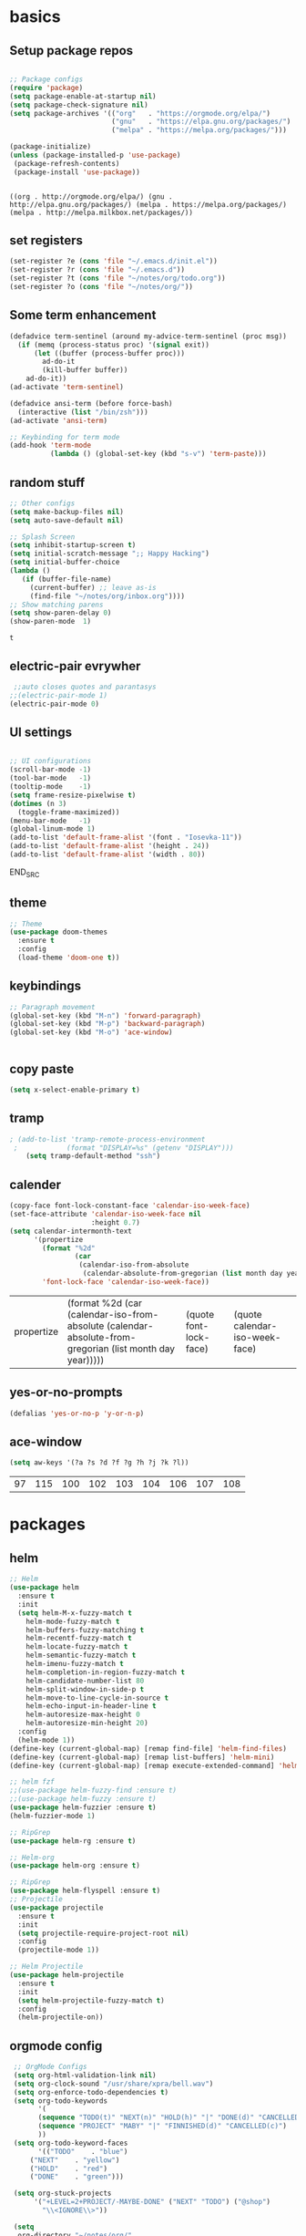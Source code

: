 
* basics
** Setup package repos 
 #+BEGIN_SRC emacs-lisp

 ;; Package configs
 (require 'package)
 (setq package-enable-at-startup nil)
 (setq package-check-signature nil)
 (setq package-archives '(("org"   . "https://orgmode.org/elpa/")
                          ("gnu"   . "https://elpa.gnu.org/packages/")
                          ("melpa" . "https://melpa.org/packages/"))) 

 (package-initialize)
 (unless (package-installed-p 'use-package)
  (package-refresh-contents)
  (package-install 'use-package))


 #+END_SRC

 #+RESULTS:
 : ((org . http://orgmode.org/elpa/) (gnu . http://elpa.gnu.org/packages/) (melpa . https://melpa.org/packages/) (melpa . http://melpa.milkbox.net/packages/))

** set registers 
 #+BEGIN_SRC emacs-lisp
 (set-register ?e (cons 'file "~/.emacs.d/init.el"))
 (set-register ?r (cons 'file "~/.emacs.d"))
 (set-register ?t (cons 'file "~/notes/org/todo.org"))
 (set-register ?o (cons 'file "~/notes/org/"))

 #+END_SRC

** Some term enhancement
 #+BEGIN_SRC emacs-lisp
 (defadvice term-sentinel (around my-advice-term-sentinel (proc msg))
   (if (memq (process-status proc) '(signal exit))
       (let ((buffer (process-buffer proc)))
         ad-do-it
         (kill-buffer buffer))
     ad-do-it))
 (ad-activate 'term-sentinel)

 (defadvice ansi-term (before force-bash)
   (interactive (list "/bin/zsh")))
 (ad-activate 'ansi-term)

 ;; Keybinding for term mode
 (add-hook 'term-mode
           (lambda () (global-set-key (kbd "s-v") 'term-paste)))

 #+END_SRC

** random stuff
 #+BEGIN_SRC emacs-lisp
 ;; Other configs
 (setq make-backup-files nil)
 (setq auto-save-default nil)

 ;; Splash Screen
 (setq inhibit-startup-screen t)
 (setq initial-scratch-message ";; Happy Hacking")
 (setq initial-buffer-choice
 (lambda ()
    (if (buffer-file-name)
      (current-buffer) ;; leave as-is
      (find-file "~/notes/org/inbox.org"))))
 ;; Show matching parens
 (setq show-paren-delay 0)
 (show-paren-mode  1)
 
 #+END_SRC

 #+RESULTS:
 : t

** electric-pair evrywher
 #+BEGIN_SRC emacs-lisp
 ;;auto closes quotes and parantasys
;;(electric-pair-mode 1)
(electric-pair-mode 0)
 #+END_SRC
** UI settings
 #+BEGIN_SRC emacs-lisp

 ;; UI configurations
 (scroll-bar-mode -1)
 (tool-bar-mode   -1)
 (tooltip-mode    -1)
 (setq frame-resize-pixelwise t)
 (dotimes (n 3)
   (toggle-frame-maximized))
 (menu-bar-mode   -1)
 (global-linum-mode 1)
 (add-to-list 'default-frame-alist '(font . "Iosevka-11"))
 (add-to-list 'default-frame-alist '(height . 24))
 (add-to-list 'default-frame-alist '(width . 80))

 #+END_SRC
 END_SRC

** theme
 #+BEGIN_SRC emacs-lisp
 ;; Theme
 (use-package doom-themes
   :ensure t
   :config
   (load-theme 'doom-one t))

 #+END_SRC
** keybindings
 #+BEGIN_SRC emacs-lisp
 ;; Paragraph movement
 (global-set-key (kbd "M-n") 'forward-paragraph)
 (global-set-key (kbd "M-p") 'backward-paragraph)
 (global-set-key (kbd "M-o") 'ace-window)


 #+END_SRC
** copy paste
 #+BEGIN_SRC emacs-lisp
 (setq x-select-enable-primary t)
 #+END_SRC
** tramp
 #+BEGIN_SRC emacs-lisp
; (add-to-list 'tramp-remote-process-environment
 ;            (format "DISPLAY=%s" (getenv "DISPLAY")))
    (setq tramp-default-method "ssh")

 #+END_SRC
** calender
 #+BEGIN_SRC emacs-lisp
(copy-face font-lock-constant-face 'calendar-iso-week-face)
(set-face-attribute 'calendar-iso-week-face nil
                    :height 0.7)
(setq calendar-intermonth-text
      '(propertize
        (format "%2d"
                (car
                 (calendar-iso-from-absolute
                  (calendar-absolute-from-gregorian (list month day year)))))
        'font-lock-face 'calendar-iso-week-face))
 #+END_SRC

 #+RESULTS:
 | propertize | (format %2d (car (calendar-iso-from-absolute (calendar-absolute-from-gregorian (list month day year))))) | (quote font-lock-face) | (quote calendar-iso-week-face) |
** yes-or-no-prompts
 #+BEGIN_SRC emacs-lisp
 (defalias 'yes-or-no-p 'y-or-n-p)
 #+END_SRC
** ace-window
 #+BEGIN_SRC emacs-lisp
 (setq aw-keys '(?a ?s ?d ?f ?g ?h ?j ?k ?l))
 #+END_SRC

 #+RESULTS:
 | 97 | 115 | 100 | 102 | 103 | 104 | 106 | 107 | 108 |
 
* packages
** helm
 #+BEGIN_SRC emacs-lisp
 ;; Helm
 (use-package helm
   :ensure t
   :init
   (setq helm-M-x-fuzzy-match t
	 helm-mode-fuzzy-match t
	 helm-buffers-fuzzy-matching t
	 helm-recentf-fuzzy-match t
	 helm-locate-fuzzy-match t
	 helm-semantic-fuzzy-match t
	 helm-imenu-fuzzy-match t
	 helm-completion-in-region-fuzzy-match t
	 helm-candidate-number-list 80
	 helm-split-window-in-side-p t
	 helm-move-to-line-cycle-in-source t
	 helm-echo-input-in-header-line t
	 helm-autoresize-max-height 0
	 helm-autoresize-min-height 20)
   :config
   (helm-mode 1))
 (define-key (current-global-map) [remap find-file] 'helm-find-files)
 (define-key (current-global-map) [remap list-buffers] 'helm-mini)
 (define-key (current-global-map) [remap execute-extended-command] 'helm-M-x)

 ;; helm fzf
 ;;(use-package helm-fuzzy-find :ensure t)
 ;;(use-package helm-fuzzy :ensure t)
 (use-package helm-fuzzier :ensure t)
 (helm-fuzzier-mode 1)

 ;; RipGrep
 (use-package helm-rg :ensure t)
 
 ;; Helm-org
 (use-package helm-org :ensure t)

 ;; RipGrep
 (use-package helm-flyspell :ensure t) 
 ;; Projectile
 (use-package projectile
   :ensure t
   :init
   (setq projectile-require-project-root nil)
   :config
   (projectile-mode 1))

 ;; Helm Projectile
 (use-package helm-projectile
   :ensure t
   :init
   (setq helm-projectile-fuzzy-match t)
   :config
   (helm-projectile-on))

 #+END_SRC
** orgmode config
 #+BEGIN_SRC emacs-lisp
 ;; OrgMode Configs
 (setq org-html-validation-link nil)
 (setq org-clock-sound "/usr/share/xpra/bell.wav") 
 (setq org-enforce-todo-dependencies t)
 (setq org-todo-keywords
       '(
       (sequence "TODO(t)" "NEXT(n)" "HOLD(h)" "|" "DONE(d)" "CANCELLED(c)")
       (sequence "PROJECT" "MABY" "|" "FINNISHED(d)" "CANCELLED(c)")
       ))
 (setq org-todo-keyword-faces
       '(("TODO"    . "blue")
	 ("NEXT"    . "yellow")
	 ("HOLD"    . "red")
	 ("DONE"    . "green")))
	
 (setq org-stuck-projects
      '("+LEVEL=2+PROJECT/-MAYBE-DONE" ("NEXT" "TODO") ("@shop")
        "\\<IGNORE\\>"))

 (setq
  org-directory "~/notes/org/"
  org-default-notes-file (concat org-directory "/refile.org")
  org-refile-targets (quote (
 			       ("~/notes/org/projects.org" :maxlevel . 2)
 			       ("~/notes/org/inbox.org" :maxlevel . 1)
 			       ("~/notes/org/tickler.org" :maxlevel . 1)
 			       ("~/notes/org/somedayMaby.org" :maxlevel . 1)
 			       ("~/notes/org/shopping.org" :maxlevel . 1)
)))
(setq org-agenda-files (list org-directory))
 (define-key global-map (kbd "C-c t")
   (lambda () (interactive) (org-capture nil "t")))
       
 (define-key global-map (kbd "C-c c")
   (lambda () (interactive) (org-capture nil )))
      
 (org-babel-do-load-languages
   'org-babel-load-languages
   '((python . t) (shell . t)))
   
 (defun my-org-confirm-babel-evaluate (lang body)
   (not (member lang '("C" "clojure" "shell" "python" "plantuml" "emacs-lisp"))))
 (setq org-confirm-babel-evaluate 'my-org-confirm-babel-evaluate)
 
 (add-hook 'org-babel-after-execute-hook 'org-redisplay-inline-images)
 
 (defun my-org-mode-settings ()
   (toggle-word-wrap)
   (toggle-truncate-lines))
(add-hook 'org-mode-hook 'my-org-mode-settings)
 
(define-key global-map (kbd "M-v")
   (lambda () (interactive) (org-babel-execute-src-block)))
 #+END_SRC

 #+RESULTS:
 | lambda | nil | (interactive) | (org-babel-execute-src-block) |
** org tag helm fix test                                     :selfhosting:pi:
 #+BEGIN_SRC emacs-lisp
(add-to-list 'helm-completing-read-handlers-alist '(org-capture . helm-org-completing-read-tags))
(add-to-list 'helm-completing-read-handlers-alist '(org-set-tags-command . helm-org-completing-read-tags))
;;(add-to-list 'helm-completing-read-handlers-alist '(org-set-tags . helm-org-completing-read-tags)) 
;; 1. C-c C-q to open tag completion.
;; 2. Select or enter a new tag with Helm.
;; 3. Press RET.
;; 4. To enter more tags, goto 2, or press RET to finish.
;;(defun aj/org-completing-read-tags (prompt coll pred req initial hist def inh)
;;  (if (not (string= "Tags: " prompt))
;;      ;; Not a tags prompt.  Use normal completion by calling
;;      ;; `org-icompleting-read' again without this function in
;;      ;; `helm-completing-read-handlers-alist'
;;      (let ((helm-completing-read-handlers-alist (rassq-delete-all
;;                                                  'aj/org-completing-read-tags
;;                                                  helm-completing-read-handlers-alist)))
;;        (org-icompleting-read prompt coll pred req initial hist def inh))
;;    ;; Tags prompt
;;    (let* ((initial (and (stringp initial)
;;                         (not (string= initial ""))
;;                         initial))
;;           (curr (when initial
;;                   (org-split-string initial ":")))
;;           (table (org-uniquify
;;                   (mapcar 'car org-last-tags-completion-table)))
;;           (table (if curr
;;                      ;; Remove current tags from list
;;                      (cl-delete-if (lambda (x)
;;                                      (member x curr))
;;                                    table)
;;                    table))
;;           (prompt (if initial
;;                       (concat "Tags " initial)
;;                     prompt)))
;;      (concat initial (mapconcat 'identity
;;                                 (nreverse (aj/helm-completing-read-multiple
;;                                            prompt table pred nil nil hist def
;;                                            t "Org tags" "*Helm org tags*" ":"))
;;                                 ":")))))
;;
;;(defun aj/helm-completing-read-multiple (prompt choices
;;                                                &optional predicate require-match initial-input hist def
;;                                                inherit-input-method name buffer sentinel)
;;  "Read multiple items with `helm-completing-read-default-1'. Reading stops
;;when the user enters SENTINEL. By default, SENTINEL is
;;\"*done*\". SENTINEL is disambiguated with clashing completions
;;by appending _ to SENTINEL until it becomes unique. So if there
;;are multiple values that look like SENTINEL, the one with the
;;most _ at the end is the actual sentinel value. See
;;documentation for `ido-completing-read' for details on the
;;other parameters."
;;  (let ((sentinel (or sentinel "*done*"))
;;        this-choice res done-reading)
;;    ;; Uniquify the SENTINEL value
;;    (while (cl-find sentinel choices)
;;      (setq sentinel (concat sentinel "_")))
;;    (setq choices (cons sentinel choices))
;;    ;; Read choices
;;    (while (not done-reading)
;;      (setq this-choice (helm-completing-read-default-1 prompt choices
;;                                                        predicate require-match initial-input hist def
;;                                                        inherit-input-method name buffer nil t))
;;      (if (equal this-choice sentinel)
;;          (setq done-reading t)
;;        (setq res (cons this-choice res))
;;        (setq prompt (concat prompt this-choice ":"))))
;;    res))
;;(add-to-list 'helm-completing-read-handlers-alist '(org-capture . aj/org-completing-read-tags)) 
;;(add-to-list 'helm-completing-read-handlers-alist '(org-set-tags . aj/org-completing-read-tags))
(define-key helm-map (kbd "<tab>") 'helm-execute-persistent-action)
 #+END_SRC

 #+RESULTS:
 : helm-execute-persistent-action
   
** org capture templates
 #+BEGIN_SRC emacs-lisp

 (setq org-capture-templates
       '(("t" "Todo" entry (file "~/notes/org/inbox.org")
          "* TODO %?\n  %i\n  %a")
         ("j" "Journal" entry (file+datetree "~/notes/personal/journal.org")
          "* %?\nEntered on %U\n  %i\n  %a"))) 
 (define-key global-map (kbd "C-c x")
   (lambda () (interactive) (org-capture)))
 #+END_SRC
** org agenda
 #+BEGIN_SRC emacs-lisp
 (setq org-agenda-span 10)
	   
 (setq org-agenda-custom-commands 
      '(
	("W" "Weekly Review"
         ((agenda "" ((org-agenda-span 7))); review upcoming deadlines and appointments
                                           ; type "l" in the agenda to review logged items 
          (stuck "") ; review stuck projects as designated by org-stuck-projects
          (todo "PROJECT") ; review all projects (assuming you use todo keywords to designate projects)
          (todo "MAYBE") ; review someday/maybe items
          (todo "WAITING"))) ; review waiting items
         ;; ...other commands here
	 
	 
	 ("d" "Upcoming deadlines" agenda "" 
                ((org-agenda-time-grid nil)
                 (org-deadline-warning-days 365)        ;; [1]
                 (org-agenda-entry-types '(:deadline))  ;; [2]
                 ))
         ;; ...other commands here
	 
	 ("g" . "GTD contexts")
         ("go" "Office" tags-todo "office")
         ("gc" "Computer" tags-todo "computer")
         ("gp" "Phone" tags-todo "phone")
         ("gh" "Home" tags-todo "home")
         ("ge" "Errands" tags-todo "errands")
         ("G" "GTD Block Agenda"
         ((tags-todo "office")
          (tags-todo "computer")
          (tags-todo "phone")
          (tags-todo "home")
          (tags-todo "errands"))
         nil                      ;; i.e., no local settings
         ("~/next-actions.html")) ;; exports block to this file with C-c a e
       ;; ..other commands here
       
       ("p" . "Priorities")
        ("pa" "A items" tags-todo "+PRIORITY=\"A\"")
        ("pb" "B items" tags-todo "+PRIORITY=\"B\"")
        ("pc" "C items" tags-todo "+PRIORITY=\"C\"")
        ;; ...other commands here
	
	("c"  "Weekly schedule" agenda ""
        ((org-agenda-span 7)           ;; agenda will start in week view
        (org-agenda-repeating-timestamp-show-all t)   ;; ensures that repeating events appear on all relevant dates
        (org-agenda-entry-types '(:sheduled))  ;; [2]
        (org-agenda-entry-types '(:deadline) )))  ;; [2]
        ;(org-agenda-skip-function '(org-agenda-skip-entry-if '(:deadline) 'scheduled))))  
        ;; limits agenda view to timestamped items
        ;; ...other commands here
	
	("h" "Daily habits" 
         ((agenda ""))
         ((org-agenda-show-log t)
          (org-agenda-ndays 7)
          (org-agenda-log-mode-items '(state))
          (org-agenda-skip-function '(org-agenda-skip-entry-if 'notregexp ":habit:"))))
        ;; other commands here
	
	("P" "Printed agenda"
         ((agenda "" ((org-agenda-span 7)                      ;; overview of appointments
                      (org-agenda-start-on-weekday nil)         ;; calendar begins today
                      (org-agenda-repeating-timestamp-show-all t)
                      (org-agenda-entry-types '(:timestamp :sexp))))
          (agenda "" ((org-agenda-span 1)                      ; daily agenda
                      (org-deadline-warning-days 7)            ; 7 day advanced warning for deadlines
                      (org-agenda-todo-keyword-format "[ ]")
                      (org-agenda-scheduled-leaders '("" ""))
                      (org-agenda-prefix-format "%t%s")))
          (todo "TODO"                                          ;; todos sorted by context
                ((org-agenda-prefix-format "[ ] %T: ")
                 (org-agenda-sorting-strategy '(tag-up priority-down))
                 (org-agenda-todo-keyword-format "")
                 (org-agenda-overriding-header "\nTasks by Context\n------------------\n"))))
         ((org-agenda-with-colors nil)
          (org-agenda-compact-blocks t)
          (org-agenda-remove-tags t)
          (ps-number-of-columns 2)
           (ps-landscape-mode t))
         ("~/agenda.ps"))
        ;; other commands go here
        ))
 #+END_SRC

 #+RESULTS:
 : ((w Work alltodo  ((org-agenda-files (quote (~/unity-vr-bachelor/todo.org))) (org-agenda-sorting-strategy (quote (priority-up effort-down))))) (W Weekly Review ((agenda  ((org-agenda-span 7))) (stuck ) (todo PROJECT) (todo MAYBE) (todo WAITING))) (d Upcoming deadlines agenda  ((org-agenda-time-grid nil) (org-deadline-warning-days 365) (org-agenda-entry-types (quote (:deadline))))) (g . GTD contexts) (go Office tags-todo office) (gc Computer tags-todo computer) (gp Phone tags-todo phone) (gh Home tags-todo home) (ge Errands tags-todo errands) (G GTD Block Agenda ((tags-todo office) (tags-todo computer) (tags-todo phone) (tags-todo home) (tags-todo errands)) nil (~/next-actions.html)) (p . Priorities) (pa A items tags-todo +PRIORITY="A") (pb B items tags-todo +PRIORITY="B") (pc C items tags-todo +PRIORITY="C") (c Weekly schedule agenda  ((org-agenda-span 7) (org-agenda-repeating-timestamp-show-all t) (org-agenda-entry-types (quote (:sheduled))) (org-agenda-entry-types (quote (:deadline))))) (h Daily habits ((agenda )) ((org-agenda-show-log t) (org-agenda-ndays 7) (org-agenda-log-mode-items (quote (state))) (org-agenda-skip-function (quote (org-agenda-skip-entry-if (quote notregexp) :habit:))))) (P Printed agenda ((agenda  ((org-agenda-span 7) (org-agenda-start-on-weekday nil) (org-agenda-repeating-timestamp-show-all t) (org-agenda-entry-types (quote (:timestamp :sexp))))) (agenda  ((org-agenda-span 1) (org-deadline-warning-days 7) (org-agenda-todo-keyword-format [ ]) (org-agenda-scheduled-leaders (quote ( ))) (org-agenda-prefix-format %t%s))) (todo TODO ((org-agenda-prefix-format [ ] %T: ) (org-agenda-sorting-strategy (quote (tag-up priority-down))) (org-agenda-todo-keyword-format ) (org-agenda-overriding-header 
 : Tasks by Context
 : ------------------
 : )))) ((org-agenda-with-colors nil) (org-agenda-compact-blocks t) (org-agenda-remove-tags t) (ps-number-of-columns 2) (ps-landscape-mode t)) (~/agenda.ps)))

** htmlize
 #+BEGIN_SRC emacs-lisp
 
 (use-package htmlize
   :ensure t)
 #+END_SRC

 #+RESULTS:

** treemacs
 #+begin_src emacs-lisp

 ;;treemacs
 (use-package treemacs
   :ensure t
   :defer t
   :init
   (with-eval-after-load 'winum
     (define-key winum-keymap (kbd "M-0") #'treemacs-select-window))
   :config
   (progn
     (setq treemacs-collapse-dirs                 (if treemacs-python-executable 3 0)
           treemacs-deferred-git-apply-delay      0.5
           treemacs-directory-name-transformer    #'identity
           treemacs-display-in-side-window        t
           treemacs-eldoc-display                 t
           treemacs-file-event-delay              5000
           treemacs-file-extension-regex          treemacs-last-period-regex-value
           treemacs-file-follow-delay             0.2
           treemacs-file-name-transformer         #'identity
           treemacs-follow-after-init             t
           treemacs-git-command-pipe              ""
           treemacs-goto-tag-strategy             'refetch-index
           treemacs-indentation                   2
           treemacs-indentation-string            " "
           treemacs-is-never-other-window         nil
           treemacs-max-git-entries               5000
           treemacs-missing-project-action        'ask
           treemacs-no-png-images                 nil
           treemacs-no-delete-other-windows       t
           treemacs-project-follow-cleanup        nil
           treemacs-persist-file                  (expand-file-name ".cache/treemacs-persist" user-emacs-directory)
           treemacs-position                      'left
           treemacs-recenter-distance             0.1
           treemacs-recenter-after-file-follow    nil
           treemacs-recenter-after-tag-follow     nil
           treemacs-recenter-after-project-jump   'always
           treemacs-recenter-after-project-expand 'on-distance
           treemacs-show-cursor                   nil
           treemacs-show-hidden-files             t
           treemacs-silent-filewatch              nil
           treemacs-silent-refresh                nil
           treemacs-sorting                       'alphabetic-asc
           treemacs-space-between-root-nodes      nil
           treemacs-tag-follow-cleanup            t
           treemacs-tag-follow-delay              1.5
           treemacs-user-mode-line-format         nil
           treemacs-width                         35)

     ;; The default width and height of the icons is 22 pixels. If you are
     ;; using a Hi-DPI display, uncomment this to double the icon size.
     ;;(treemacs-resize-icons 44)

     (treemacs-follow-mode t)
     (treemacs-filewatch-mode t)
     (treemacs-fringe-indicator-mode t)
     (pcase (cons (not (null (executable-find "git")))
                  (not (null treemacs-python-executable)))
       (`(t . t)
	(treemacs-git-mode 'deferred))
       (`(t . _)
	(treemacs-git-mode 'simple))))
   :bind
   (:map global-map
         ("M-0"       . treemacs-select-window)
         ("C-x t 1"   . treemacs-delete-other-windows)
         ("C-x t t"   . treemacs)
         ("C-x t B"   . treemacs-bookmark)
         ("C-x t C-t" . treemacs-find-file)
         ("C-x t M-t" . treemacs-find-tag)))

 (use-package treemacs-evil
   :after treemacs evil
   :ensure t)

 (use-package treemacs-projectile
   :after treemacs projectile
   :ensure t)

 (use-package treemacs-icons-dired
   :after treemacs dired
   :ensure t
   :config (treemacs-icons-dired-mode))

 (use-package treemacs-magit
   :after treemacs magit
   :ensure t)

 (use-package treemacs-persp
   :after treemacs persp-mode
   :ensure t
   :config (treemacs-set-scope-type 'Perspectives))
 #+END_SRC

 #+RESULTS:
 
#+BEGIN_SRC emacs-lisp
(with-eval-after-load 'treemacs

  (defun treemacs-ignore-example (filename absolute-path)
    (or (string-equal filename "__pycache__")
        (string-equal filename ".mypy_cache")
        (string-equal filename ".idea")
        (string-equal filename ".vscode")
        (string-prefix-p "/x/y/z/" absolute-path)
        (string-suffix-p "org_archive" filename)
        (string-suffix-p "meta" filename)))

  (add-to-list 'treemacs-ignored-file-predicates #'treemacs-ignore-example))
    
 (with-eval-after-load 'treemacs
  (add-to-list 'treemacs-pre-file-insert-predicates #'treemacs-is-file-git-ignored?))
    
 #+END_SRC

 #+RESULTS:
 | treemacs-is-file-git-ignored? |

** Evil mode 
#+BEGIN_SRC emacs-lisp
;; Vim mode
(use-package evil
  :ensure t
  :init
  (setq evil-want-integration t) ;; This is optional since it's already set to t by default.
  (setq evil-want-keybinding nil)
  :config
  (setq evil-undo-system "undo-tree") 
  (evil-mode 1))

(use-package evil-escape
  :ensure t
  :init
  (setq-default evil-escape-key-sequence "jk")
  :config
  (evil-escape-mode 1))

(use-package evil-collection
  :after evil
  :ensure t
  :config
  (evil-collection-init))
;; Anzu for search matching
(use-package anzu
  :ensure t
  :config
  (global-anzu-mode 1)
  (global-set-key [remap query-replace-regexp] 'anzu-query-replace-regexp)
  (global-set-key [remap query-replace] 'anzu-query-replace))

#+END_SRC

** evil-org
 #+BEGIN_SRC emacs-lisp
 (use-package evil-org
   :ensure t
   :after org
   :config
   (add-hook 'org-mode-hook 'evil-org-mode)
   (add-hook 'evil-org-mode-hook
             (lambda ()
               (evil-org-set-key-theme)))
   (require 'evil-org-agenda)
   (evil-org-agenda-set-keys))
 ;;keybind
 (global-set-key (kbd "C-c a") 'org-agenda)

 ;; autosave org evry 30 sec
 (add-hook 'auto-save-hook 'org-save-all-org-buffers)

 #+END_SRC
** undo-tree
 #+BEGIN_SRC emacs-lisp
 (use-package undo-tree
   :ensure t)
 (global-undo-tree-mode)
 
 #+END_SRC
   
** spelling
 #+BEGIN_SRC emacs-lisp
 ;; spelling
 (add-to-list 'ispell-local-dictionary-alist '("norsk-hunspell"
                                               "[[:alpha:]]"
                                               "[^[:alpha:]]"
                                               "[']"
                                               t
                                               ("-d" "nb_NO"); Dictionary file name
                                               nil
                                               iso-8859-1))

 (add-to-list 'ispell-local-dictionary-alist '("english-hunspell"
                                               "[[:alpha:]]"
                                               "[^[:alpha:]]"
                                               "[']"
                                               t
                                               ("-d" "en_US-large")
                                               nil
                                               iso-8859-1))
 (with-eval-after-load "ispell"
   (setq ispell-program-name "hunspell") 
   (ispell-set-spellchecker-params)
   (ispell-hunspell-add-multi-dic "nb_NO,en_US")
   (setq ispell-dictionary "nb_NO,en_US")
   )

 #+END_SRC
 #+BEGIN_SRC emacs-lisp
 (define-key flyspell-mode-map (kbd "C-;") 'helm-flyspell-correct) 
 (define-key flyspell-mode-map (kbd "C-Ø") 'helm-flyspell-correct) 
 (define-key flyspell-mode-map (kbd "C-ø") 'helm-flyspell-correct)
 (defun flyspell-helm-correct-prev ()
   (interactive)
   (evil-prev-flyspell-error 1)
   (helm-flyspell-correct))

 (defun flyspell-helm-correct-next ()
   (interactive)
   (evil-next-flyspell-error 1)
   (helm-flyspell-correct))

 (evil-define-key  'normal  'global  (kbd "[s") 'flyspell-helm-correct-prev)
 (evil-define-key  'normal  'global  (kbd "M-[") 'flyspell-auto-correct-previous-word)
 (evil-define-key  'normal  'global  (kbd "M-å") 'flyspell-auto-correct-previous-word)
 (evil-define-key  'insert  'global  (kbd "M-[") 'flyspell-auto-correct-previous-word)
 (evil-define-key  'insert  'global  (kbd "M-å") 'flyspell-auto-correct-previous-word)
 (evil-define-key  'normal  'global  (kbd "ås") 'flyspell-helm-correct-prev)
 (evil-define-key  'normal  'global  (kbd "]s") 'flyspell-helm-correct-next)
 (evil-define-key  'normal  'global  (kbd "¨s") 'flyspell-helm-correct-next)
 (evil-define-key  'normal  'global  (kbd "§") 'evil-invert-char)
 
 #+END_SRC

 #+RESULTS:

** all the icons
 #+BEGIN_SRC emacs-lisp
 ;; All The Icons
 (use-package all-the-icons :ensure t)

 #+END_SRC
** neotree (not active)
 #+BEGIN_SRC emacs-lisp
 ;; NeoTree
 ;;(use-package neotree
 ;;  :ensure t
 ;;  :init
 ;;  (setq neo-theme (if (display-graphic-p) 'icons 'arrow)))



 ;;(evil-define-key 'normal neotree-mode-map (kbd "TAB") 'neotree-quick-look) 
 ;;(evil-define-key 'normal neotree-mode-map (kbd "backtab") 'neotree-quick-look)
 ;;(evil-define-key 'normal neotree-mode-map (kbd "q") 'neotree-hide)
 ;;(evil-define-key 'normal neotree-mode-map (kbd "RET") 'neotree-enter)
 ;;(evil-define-key 'normal neotree-mode-map (kbd "g") 'neotree-refresh)
 ;;(evil-define-key 'normal neotree-mode-map (kbd "n") 'neotree-next-line)
 ;;(evil-define-key 'normal neotree-mode-map (kbd "p") 'neotree-previous-line)
 ;;(evil-define-key 'normal neotree-mode-map (kbd "A") 'neotree-stretch-toggle)
 ;;(evil-define-key 'normal neotree-mode-map (kbd "H") 'neotree-hidden-file-toggle)

 ;;(setq neo-theme (if (display-graphic-p) 'icons 'arrow)) 

 #+END_SRC
** whitch key
 #+BEGIN_SRC emacs-lisp
 ;; Which Key
 (use-package which-key
   :ensure t
   :init
   (setq which-key-separator " ")
   (setq which-key-prefix-prefix "+")
   :config
   (which-key-mode))

 #+END_SRC

** general
 #+BEGIN_SRC emacs-lisp
 ;; Custom keybinding
 (use-package general
   :ensure t
   :config (general-define-key
   :states '(normal visual insert emacs)
   :prefix "SPC"
   :non-normal-prefix "M-SPC"
   "/"   '(helm-projectile-rg :which-key "ripgrep")
   "TAB" '(switch-to-prev-buffer :which-key "previous buffer")
   "SPC" '(helm-M-x :which-key "M-x")
   "pf"  '(helm-projectile-find-file :which-key "find files")
   "pp"  '(helm-projectile-switch-project :which-key "switch project")
   "pb"  '(helm-projectile-switch-to-buffer :which-key "switch buffer")
   "pr"  '(helm-show-kill-ring :which-key "show kill ring")
   ;; Buffers
   "bb"  '(helm-mini :which-key "buffers list")
   ;; Window
   "wl"  '(windmove-right :which-key "move right")
   "wh"  '(windmove-left :which-key "move left")
   "wk"  '(windmove-up :which-key "move up")
   "wj"  '(windmove-down :which-key "move bottom")
   "w/"  '(split-window-right :which-key "split right")
   "w-"  '(split-window-below :which-key "split bottom")
   "wx"  '(delete-window :which-key "delete window")
   "qz"  '(delete-frame :which-key "delete frame")
   "qq"  '(kill-emacs :which-key "quit")
   ;; NeoTree
 ;;  "ft"  '(neotree-toggle :which-key "toggle neotree")
 ;;  "ff"  '(helm-find-files :which-key "find file")
   ;; Others
   "at"  '(ansi-term :which-key "open terminal")
 ))

 #+END_SRC
** org bullets
 #+BEGIN_SRC emacs-lisp
 ;;Org bullets
 (use-package org-bullets :ensure t  ) 
 (require 'org-bullets) 
 (add-hook 'org-mode-hook (lambda () (org-bullets-mode 1)))
 
 #+END_SRC
** Fancy titlebar for MacOS
 #+BEGIN_SRC emacs-lisp
 ;; Fancy titlebar for MacOS
 (add-to-list 'default-frame-alist '(ns-transparent-titlebar . t))
 (add-to-list 'default-frame-alist '(ns-appearance . dark))
 (setq ns-use-proxy-icon  nil)
 (setq frame-title-format nil)

 #+END_SRC
** flycheck
 #+BEGIN_SRC emacs-lisp
 ;; Flycheck
 (use-package flycheck
   :ensure t
   :init (global-flycheck-mode))

 (add-hook 'org-mode-hook 'turn-on-flyspell)
 #+END_SRC
** c# mode
 #+BEGIN_SRC emacs-lisp

 (use-package csharp-mode
   :ensure t
   )
 #+END_SRC
** LSP
 #+BEGIN_SRC emacs-lisp
 ;; LSP
 (use-package lsp-mode
   ;; set prefix for lsp-command-keymap (few alternatives - "C-l", "C-c l")
   :init (setq lsp-keymap-prefix "C-l")
   :hook (;; replace XXX-mode with concrete major-mode(e. g. python-mode)
          (python-mode . lsp)
          (c++-mode . lsp)
          (csharp-mode . lsp)
          (rust-mode . lsp)
          (javascript-mode . lsp)
          ;;(typescript . lsp)
          ;; if you want which-key integration
          (lsp-mode . lsp-enable-which-key-integration))
   :commands lsp)

 (use-package lsp-treemacs :ensure t)

 (use-package lsp-ui
   :ensure t
   :init
   (add-hook 'lsp-mode-hook 'lsp-ui-mode))

 #+END_SRC
** company
 #+BEGIN_SRC emacs-lisp
 ;; Company mode
 (use-package company
 :ensure t
 :init
 (setq company-minimum-prefix-length 1)
 (setq company-auto-complete nil)
 (setq company-idle-delay 0)
 (setq company-require-match 'never)
 (setq company-frontends
   '(company-pseudo-tooltip-unless-just-one-frontend
     company-preview-frontend
     company-echo-metadata-frontend))
 (setq tab-always-indent 'complete)
 (defvar completion-at-point-functions-saved nil)
 :config
 (global-company-mode 1)
 (define-key company-active-map (kbd "TAB") 'company-complete-common-or-cycle)
; (define-key company-active-map (kbd "<tab>") 'company-complete-common-or-cycle)
 
 (define-key company-active-map (kbd "S-TAB") 'company-select-previous)
 (define-key company-active-map (kbd "<backtab>") 'company-select-previous)
 (define-key company-mode-map [remap indent-for-tab-command] 'company-indent-for-tab-command)
 
 (defun company-indent-for-tab-command (&optional arg)
   (interactive "P")
   (let ((completion-at-point-functions-saved completion-at-point-functions)
    	 (completion-at-point-functions '(company-complete-common-wrapper)))
	 (indent-for-tab-command arg)))

 (defun company-complete-common-wrapper ()
	 (let ((completion-at-point-functions completion-at-point-functions-saved))
	 (company-complete-common))))

 (use-package company-lsp
 :ensure t
 :init
 (push 'company-lsp company-backends))
 
 #+END_SRC

** powerline
 #+BEGIN_SRC emacs-lisp
 ;; Powerline
 (use-package spaceline
   :ensure t
   :init
   (setq powerline-default-separator 'slant)
   :config
   (spaceline-emacs-theme)
   (spaceline-toggle-minor-modes-off)
   (spaceline-toggle-buffer-size-off)
   (spaceline-toggle-evil-state-on))

 #+END_SRC

** magit

 #+BEGIN_SRC emacs-lisp
 (use-package magit  :ensure t)
 (use-package evil-magit :ensure t)
 #+END_SRC
** ox-pandoc
 #+BEGIN_SRC emacs-lisp
 (use-package ox-pandoc  :ensure t)
 #+END_SRC

* email with images
 #+BEGIN_SRC emacs-lisp
 (defun org-html--format-image (source attributes info)
  (format "<img src=\"data:image/%s;base64,%s\"%s />"
      (or (file-name-extension source) "")
      (base64-encode-string
       (with-temp-buffer
	 (insert-file-contents-literally source)
	 (buffer-string)))
      (file-name-nondirectory source)))
 #+END_SRC
